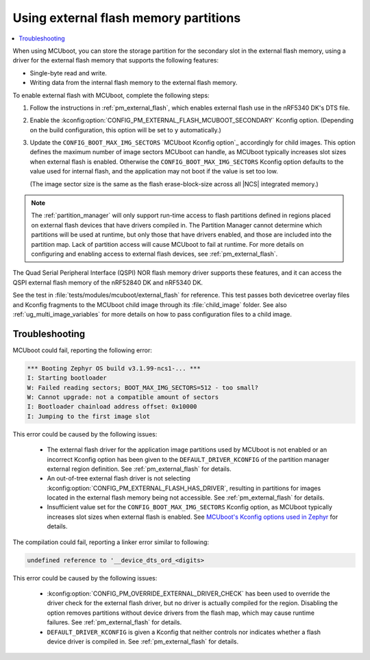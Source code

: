 .. _ug_bootloader_external_flash:

Using external flash memory partitions
######################################

.. contents::
   :local:
   :depth: 2


When using MCUboot, you can store the storage partition for the secondary slot in the external flash memory, using a driver for the external flash memory that supports the following features:

* Single-byte read and write.
* Writing data from the internal flash memory to the external flash memory.

To enable external flash with MCUboot, complete the following steps:

1. Follow the instructions in :ref:`pm_external_flash`, which enables external flash use in the nRF5340 DK's DTS file.

#. Enable the :kconfig:option:`CONFIG_PM_EXTERNAL_FLASH_MCUBOOT_SECONDARY` Kconfig option.
   (Depending on the build configuration, this option will be set to ``y`` automatically.)

#. Update the ``CONFIG_BOOT_MAX_IMG_SECTORS`` `MCUboot Kconfig option`_ accordingly for child images.
   This option defines the maximum number of image sectors MCUboot can handle, as MCUboot typically increases slot sizes when external flash is enabled.
   Otherwise the ``CONFIG_BOOT_MAX_IMG_SECTORS`` Kconfig option defaults to the value used for internal flash, and the application may not boot if the value is set too low.

   (The image sector size is the same as the flash erase-block-size across all |NCS| integrated memory.)

.. note::

   The :ref:`partition_manager` will only support run-time access to flash partitions defined in regions placed on external flash devices that have drivers compiled in.
   The Partition Manager cannot determine which partitions will be used at runtime, but only those that have drivers enabled, and those are included into the partition map.
   Lack of partition access will cause MCUboot to fail at runtime.
   For more details on configuring and enabling access to external flash devices, see :ref:`pm_external_flash`.

The Quad Serial Peripheral Interface (QSPI) NOR flash memory driver supports these features, and it can access the QSPI external flash memory of the nRF52840 DK and nRF5340 DK.

See the test in :file:`tests/modules/mcuboot/external_flash` for reference.
This test passes both devicetree overlay files and Kconfig fragments to the MCUboot child image through its :file:`child_image` folder.
See also :ref:`ug_multi_image_variables` for more details on how to pass configuration files to a child image.

Troubleshooting
***************

MCUboot could fail, reporting the following error:

.. code-block:: console

   *** Booting Zephyr OS build v3.1.99-ncs1-... ***
   I: Starting bootloader
   W: Failed reading sectors; BOOT_MAX_IMG_SECTORS=512 - too small?
   W: Cannot upgrade: not a compatible amount of sectors
   I: Bootloader chainload address offset: 0x10000
   I: Jumping to the first image slot

This error could be caused by the following issues:

  * The external flash driver for the application image partitions used by MCUboot is not enabled or an incorrect Kconfig option has been given to the ``DEFAULT_DRIVER_KCONFIG`` of the partition manager external region definition.
    See :ref:`pm_external_flash` for details.

  * An out-of-tree external flash driver is not selecting :kconfig:option:`CONFIG_PM_EXTERNAL_FLASH_HAS_DRIVER`, resulting in partitions for images located in the external flash memory being not accessible.
    See :ref:`pm_external_flash` for details.

  * Insufficient value set for the ``CONFIG_BOOT_MAX_IMG_SECTORS`` Kconfig option, as MCUboot typically increases slot sizes when external flash is enabled.
    See `MCUboot's Kconfig options used in Zephyr <https://github.com/nrfconnect/sdk-mcuboot/blob/main/boot/zephyr/Kconfig#L370>`_ for details.

The compilation could fail, reporting a linker error similar to following:

.. code-block:: console

   undefined reference to '__device_dts_ord_<digits>

This error could be caused by the following issues:

  * :kconfig:option:`CONFIG_PM_OVERRIDE_EXTERNAL_DRIVER_CHECK` has been used to override the driver check for the external flash driver, but no driver is actually compiled for the region.
    Disabling the option removes partitions without device drivers from the flash map, which may cause runtime failures.
    See :ref:`pm_external_flash` for details.

  * ``DEFAULT_DRIVER_KCONFIG`` is given a Kconfig that neither controls nor indicates whether a flash device driver is compiled in.
    See :ref:`pm_external_flash` for details.

